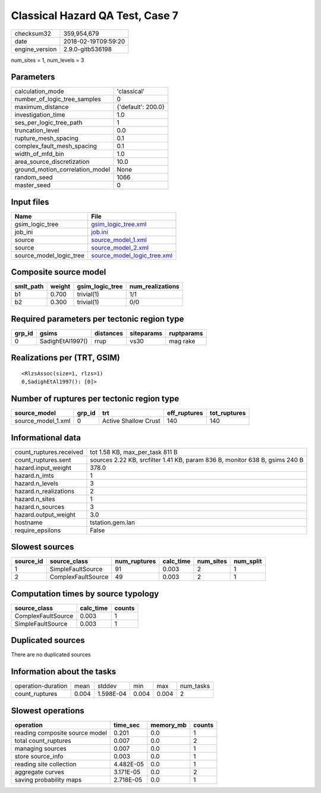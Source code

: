 Classical Hazard QA Test, Case 7
================================

============== ===================
checksum32     359,954,679        
date           2018-02-19T09:59:20
engine_version 2.9.0-gitb536198   
============== ===================

num_sites = 1, num_levels = 3

Parameters
----------
=============================== ==================
calculation_mode                'classical'       
number_of_logic_tree_samples    0                 
maximum_distance                {'default': 200.0}
investigation_time              1.0               
ses_per_logic_tree_path         1                 
truncation_level                0.0               
rupture_mesh_spacing            0.1               
complex_fault_mesh_spacing      0.1               
width_of_mfd_bin                1.0               
area_source_discretization      10.0              
ground_motion_correlation_model None              
random_seed                     1066              
master_seed                     0                 
=============================== ==================

Input files
-----------
======================= ============================================================
Name                    File                                                        
======================= ============================================================
gsim_logic_tree         `gsim_logic_tree.xml <gsim_logic_tree.xml>`_                
job_ini                 `job.ini <job.ini>`_                                        
source                  `source_model_1.xml <source_model_1.xml>`_                  
source                  `source_model_2.xml <source_model_2.xml>`_                  
source_model_logic_tree `source_model_logic_tree.xml <source_model_logic_tree.xml>`_
======================= ============================================================

Composite source model
----------------------
========= ====== =============== ================
smlt_path weight gsim_logic_tree num_realizations
========= ====== =============== ================
b1        0.700  trivial(1)      1/1             
b2        0.300  trivial(1)      0/0             
========= ====== =============== ================

Required parameters per tectonic region type
--------------------------------------------
====== ================ ========= ========== ==========
grp_id gsims            distances siteparams ruptparams
====== ================ ========= ========== ==========
0      SadighEtAl1997() rrup      vs30       mag rake  
====== ================ ========= ========== ==========

Realizations per (TRT, GSIM)
----------------------------

::

  <RlzsAssoc(size=1, rlzs=1)
  0,SadighEtAl1997(): [0]>

Number of ruptures per tectonic region type
-------------------------------------------
================== ====== ==================== ============ ============
source_model       grp_id trt                  eff_ruptures tot_ruptures
================== ====== ==================== ============ ============
source_model_1.xml 0      Active Shallow Crust 140          140         
================== ====== ==================== ============ ============

Informational data
------------------
======================= ===========================================================================
count_ruptures.received tot 1.58 KB, max_per_task 811 B                                            
count_ruptures.sent     sources 2.22 KB, srcfilter 1.41 KB, param 836 B, monitor 638 B, gsims 240 B
hazard.input_weight     378.0                                                                      
hazard.n_imts           1                                                                          
hazard.n_levels         3                                                                          
hazard.n_realizations   2                                                                          
hazard.n_sites          1                                                                          
hazard.n_sources        3                                                                          
hazard.output_weight    3.0                                                                        
hostname                tstation.gem.lan                                                           
require_epsilons        False                                                                      
======================= ===========================================================================

Slowest sources
---------------
========= ================== ============ ========= ========= =========
source_id source_class       num_ruptures calc_time num_sites num_split
========= ================== ============ ========= ========= =========
1         SimpleFaultSource  91           0.003     2         1        
2         ComplexFaultSource 49           0.003     2         1        
========= ================== ============ ========= ========= =========

Computation times by source typology
------------------------------------
================== ========= ======
source_class       calc_time counts
================== ========= ======
ComplexFaultSource 0.003     1     
SimpleFaultSource  0.003     1     
================== ========= ======

Duplicated sources
------------------
There are no duplicated sources

Information about the tasks
---------------------------
================== ===== ========= ===== ===== =========
operation-duration mean  stddev    min   max   num_tasks
count_ruptures     0.004 1.598E-04 0.004 0.004 2        
================== ===== ========= ===== ===== =========

Slowest operations
------------------
============================== ========= ========= ======
operation                      time_sec  memory_mb counts
============================== ========= ========= ======
reading composite source model 0.201     0.0       1     
total count_ruptures           0.007     0.0       2     
managing sources               0.007     0.0       1     
store source_info              0.003     0.0       1     
reading site collection        4.482E-05 0.0       1     
aggregate curves               3.171E-05 0.0       2     
saving probability maps        2.718E-05 0.0       1     
============================== ========= ========= ======